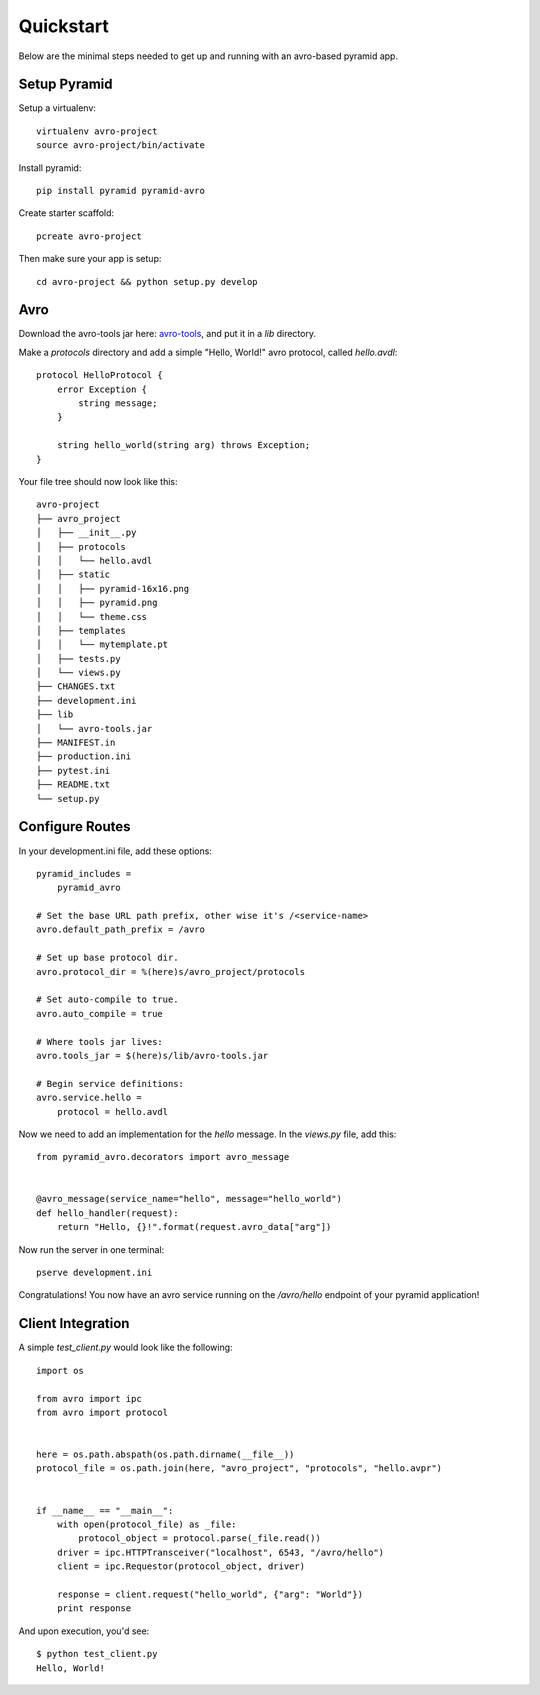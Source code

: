 .. _avro-tools: http://www.apache.org/dyn/closer.cgi/avro/
.. _quickstart:

Quickstart
==========

Below are the minimal steps needed to get up and running with an avro-based pyramid app.

Setup Pyramid
-------------

Setup a virtualenv::

    virtualenv avro-project
    source avro-project/bin/activate

Install pyramid::

    pip install pyramid pyramid-avro

Create starter scaffold::

    pcreate avro-project

Then make sure your app is setup::

    cd avro-project && python setup.py develop

Avro
----

Download the avro-tools jar here: `avro-tools`_, and put it in a `lib` directory.

Make a `protocols` directory and add a simple "Hello, World!" avro protocol, called `hello.avdl`::

    protocol HelloProtocol {
        error Exception {
            string message;
        }

        string hello_world(string arg) throws Exception;
    }

Your file tree should now look like this::

        avro-project
        ├── avro_project
        │   ├── __init__.py
        │   ├── protocols
        │   │   └── hello.avdl
        │   ├── static
        │   │   ├── pyramid-16x16.png
        │   │   ├── pyramid.png
        │   │   └── theme.css
        │   ├── templates
        │   │   └── mytemplate.pt
        │   ├── tests.py
        │   └── views.py
        ├── CHANGES.txt
        ├── development.ini
        ├── lib
        │   └── avro-tools.jar
        ├── MANIFEST.in
        ├── production.ini
        ├── pytest.ini
        ├── README.txt
        └── setup.py


Configure Routes
----------------

In your development.ini file, add these options::

    pyramid_includes =
        pyramid_avro

    # Set the base URL path prefix, other wise it's /<service-name>
    avro.default_path_prefix = /avro

    # Set up base protocol dir.
    avro.protocol_dir = %(here)s/avro_project/protocols

    # Set auto-compile to true.
    avro.auto_compile = true

    # Where tools jar lives:
    avro.tools_jar = $(here)s/lib/avro-tools.jar

    # Begin service definitions:
    avro.service.hello =
        protocol = hello.avdl

Now we need to add an implementation for the `hello` message.
In the `views.py` file, add this::

    from pyramid_avro.decorators import avro_message


    @avro_message(service_name="hello", message="hello_world")
    def hello_handler(request):
        return "Hello, {}!".format(request.avro_data["arg"])

Now run the server in one terminal::

    pserve development.ini


Congratulations! You now have an avro service running on the `/avro/hello` endpoint of your pyramid application!

Client Integration
------------------

A simple `test_client.py` would look like the following::

    import os

    from avro import ipc
    from avro import protocol


    here = os.path.abspath(os.path.dirname(__file__))
    protocol_file = os.path.join(here, "avro_project", "protocols", "hello.avpr")


    if __name__ == "__main__":
        with open(protocol_file) as _file:
            protocol_object = protocol.parse(_file.read())
        driver = ipc.HTTPTransceiver("localhost", 6543, "/avro/hello")
        client = ipc.Requestor(protocol_object, driver)

        response = client.request("hello_world", {"arg": "World"})
        print response

And upon execution, you'd see::

    $ python test_client.py
    Hello, World!

